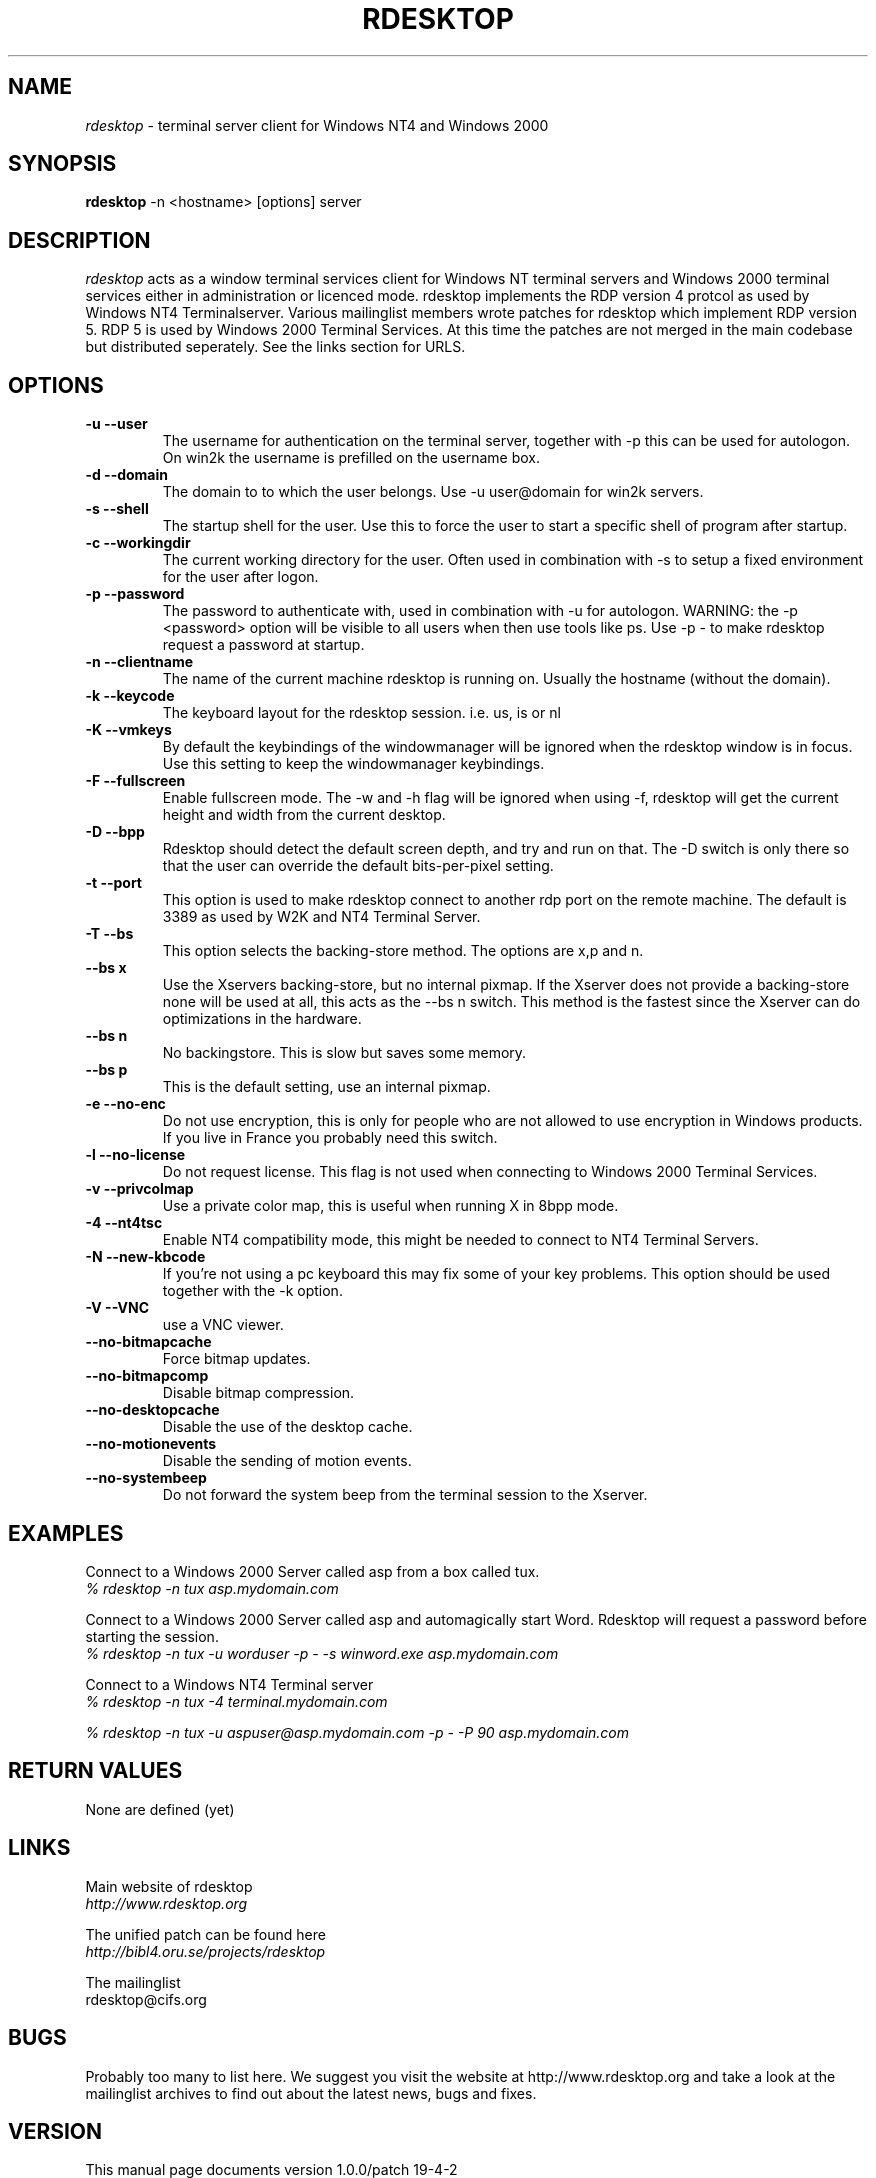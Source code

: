 .TH RDESKTOP 1 "Januari 2001" "Manual page for rdesktop"
.\"
.\" 5th Januari 2001
.\" Man page author:
.\"    Hugo Trippaers <spark@ision.nl>
.\"
.SH NAME
.I rdesktop
\- terminal server client for Windows NT4 and Windows 2000
.SH SYNOPSIS
.B rdesktop
\-n <hostname> [options] server
.br
.SH DESCRIPTION
.I rdesktop
acts as a window terminal services client for Windows NT terminal servers and Windows 2000 terminal services either in administration or licenced mode. rdesktop implements the RDP version 4 protcol as used by Windows NT4 Terminalserver. Various mailinglist members wrote patches for rdesktop which implement RDP version 5. RDP 5 is used by Windows 2000 Terminal Services. At this time the patches are not merged in the main codebase but distributed seperately. See the links section for URLS.
.SH OPTIONS
.TP
.BR "-u --user"
The username for authentication on the terminal server, together with -p this can be used for autologon. On win2k the username is prefilled on the username box.
.TP
.BR "-d --domain"
The domain to to which the user belongs. Use -u user@domain for win2k servers.
.TP
.BR "-s --shell"
The startup shell for the user. Use this to force the user to start a specific shell of program after startup.
.TP
.BR "-c --workingdir"
The current working directory for the user. Often used in combination with -s to setup a fixed environment for the user after logon.
.TP
.BR "-p --password"
The password to authenticate with, used in combination with -u for autologon. WARNING: the -p <password> option will be visible to all users when then use tools like ps. Use -p - to make rdesktop request a password at startup.
.TP
.BR "-n --clientname"
The name of the current machine rdesktop is running on. Usually the hostname (without the domain).
.TP
.BR "-k --keycode"
The keyboard layout for the rdesktop session. i.e. us, is or nl
.TP
.BR "-K --vmkeys"
By default the keybindings of the windowmanager will be ignored when the rdesktop window is in focus. Use this setting to keep the windowmanager keybindings.
.TP
.BR "-F --fullscreen"
Enable fullscreen mode. The -w and -h flag will be ignored when using -f, rdesktop will get the current height and width from the current desktop.
.TP
.BR "-D --bpp"
Rdesktop should detect the default screen depth, and try and run on that. The -D switch is only there so that the user can override the default bits-per-pixel setting.
.TP
.BR "-t --port"
This option is used to make rdesktop connect to another rdp port on the remote machine. The default is 3389 as used by W2K and NT4 Terminal Server.
.TP
.BR "-T --bs"
This option selects the backing-store method. The options are x,p and n.
.TP
.BR "  --bs x"
Use the Xservers backing-store, but no internal pixmap. If the Xserver does not provide a backing-store none will be used at all, this acts as the --bs n switch. This method is the fastest since the Xserver can do optimizations in the hardware. 
.TP
.BR "  --bs n"
No backingstore. This is slow but saves some memory.
.TP
.BR "  --bs p"
This is the default setting, use an internal pixmap.
.TP
.BR "-e --no-enc"
Do not use encryption, this is only for people who are not allowed to use encryption in Windows products. If you live in France you probably need this switch.
.TP
.BR "-l --no-license"
Do not request license. This flag is not used when connecting to Windows 2000 Terminal Services.
.TP
.BR "-v --privcolmap"
Use a private color map, this is useful when running X in 8bpp mode.
.TP
.BR "\-4 \-\-nt4tsc"
Enable NT4 compatibility mode, this might be needed to connect to NT4 Terminal Servers.
.TP
.BR "\-N \-\-new\-kbcode"
If you're not using a pc keyboard this may fix some of your key problems. This option should be used together with the \-k option.
.TP
.BR "\-V \-\-VNC"
use a VNC viewer.
.TP
.BR "--no-bitmapcache"
Force bitmap updates.
.TP
.BR "--no-bitmapcomp"
Disable bitmap compression.
.TP
.BR "--no-desktopcache"
Disable the use of the desktop cache.
.TP
.BR "--no-motionevents"
Disable the sending of motion events.
.TP
.BR "--no-systembeep"
Do not forward the system beep from the terminal session to the Xserver.
.TP
.SH EXAMPLES
.PP
.br
Connect to a Windows 2000 Server called asp from a box called tux.
.br
\fI% rdesktop \-n tux asp.mydomain.com
.PP
.br
Connect to a Windows 2000 Server called asp and automagically start Word. Rdesktop will request a password before starting the session.
.br
\fI% rdesktop -n tux -u worduser -p - -s winword.exe asp.mydomain.com
.br
.PP
.br
Connect to a Windows NT4 Terminal server
.br
\fI% rdesktop -n tux -4 terminal.mydomain.com
.br
.PP
.br
\fI% rdesktop -n tux -u aspuser@asp.mydomain.com -p - -P 90 asp.mydomain.com
.br
.PP
.SH "RETURN VALUES"
None are defined (yet)
.SH LINKS
Main website of rdesktop
.br
\fIhttp://www.rdesktop.org
.LP
The unified patch can be found here
.br
\fIhttp://bibl4.oru.se/projects/rdesktop
.LP
The mailinglist
.br
rdesktop@cifs.org
.LP
.SH BUGS
Probably too many to list here. We suggest you visit the website at http://www.rdesktop.org and take a look at the mailinglist archives to find out about the latest news, bugs and fixes.
.SH VERSION
This manual page documents version 1.0.0/patch 19-4-2
.SH AUTHOR
rdesktop is written by Matt Chapman 
.br
<matthewc@cse.unsw.edu.au>
.LP
unified patch by Peter Bystrom 
.br
<peter.bystrom@ub.oru.se>
.LP
manual page by Hugo Trippaers 
.br
<spark@ision.nl>
.br
.SH THANKS
Thanks to all the mailinglist members for their contributions to rdesktop.
.PP





